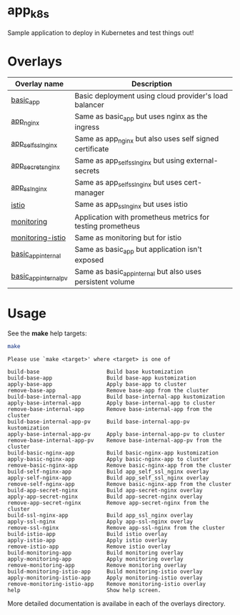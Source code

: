 * app_k8s

Sample application to deploy in Kubernetes and test things out!

* Overlays

| Overlay name          | Description                                                |
|-----------------------+------------------------------------------------------------|
| [[./overlays/basic_app][basic_app]]             | Basic deployment using cloud provider's load balancer      |
| [[./overlays/app_nginx][app_nginx]]             | Same as basic_app but uses nginx as the ingress            |
| [[./overlays/app_self_ssl_nginx][app_self_ssl_nginx]]    | Same as app_nginx but also uses self signed certificate    |
| [[./overlays/app_secrets_nginx][app_secrets_nginx]]     | Same as app_self_ssl_nginx but using external-secrets      |
| [[./overlays/app_ssl_nginx/][app_ssl_nginx]]         | Same as app_self_ssl_nginx but uses cert-manager           |
| [[file:overlays/istio/][istio]]                 | Same as app_ssl_nginx but uses istio                       |
| [[./overlays/monitoring][monitoring]]            | Application with prometheus metrics for testing prometheus |
| [[./overlays/monitoring-istio/][monitoring-istio]]      | Same as monitoring but for istio                           |
| [[file:overlays/basic_app_internal/][basic_app_internal]]    | Same as basic_app but application isn't exposed            |
| [[file:overlays/basic_app_internal_pv/][basic_app_internal_pv]] | Same as basic_app_internal but also uses persistent volume |

* Usage

See the *make* help targets:

#+begin_src sh :exports both :eval never-export :results verbatim
make
#+end_src

#+RESULTS:
#+begin_example
Please use `make <target>' where <target> is one of

build-base                     Build base kustomization
build-base-app                 Build base-app kustomization
apply-base-app                 Apply base-app to cluster
remove-base-app                Remove base-app from the cluster
build-base-internal-app        Build base-internal-app kustomization
apply-base-internal-app        Apply base-internal-app to cluster
remove-base-internal-app       Remove base-internal-app from the cluster
build-base-internal-app-pv     Build base-internal-app-pv kustomization
apply-base-internal-app-pv     Apply base-internal-app-pv to cluster
remove-base-internal-app-pv    Remove base-internal-app-pv from the cluster
build-basic-nginx-app          Build basic-nginx-app kustomization
apply-basic-nginx-app          Apply basic-nginx-app to cluster
remove-basic-nginx-app         Remove basic-nginx-app from the cluster
build-self-nginx-app           Build app_self_ssl_nginx overlay
apply-self-nginx-app           Build app_self_ssl_nginx overlay
remove-self-nginx-app          Remove basic-nginx-app from the cluster
build-app-secret-nginx         Build app-secret-nginx overlay
apply-app-secret-nginx         Build app-secret-nginx overlay
remove-app-secret-nginx        Remove app-secret-nginx from the cluster
build-ssl-nginx-app            Build app_ssl_nginx overlay
apply-ssl-nginx                Apply app-ssl-nginx overlay
remove-ssl-nginx               Remove app-ssl-nginx from the cluster
build-istio-app                Build istio overlay
apply-istio-app                Apply istio overlay
remove-istio-app               Remove istio overlay
build-monitoring-app           Build monitoring overlay
apply-monitoring-app           Apply monitoring overlay
remove-monitoring-app          Remove monitoring overlay
build-monitoring-istio-app     Build monitoring-istio overlay
apply-monitoring-istio-app     Apply monitoring-istio overlay
remove-monitoring-istio-app    Remove monitoring-istio overlay
help                           Show help screen.
#+end_example

More detailed documentation is availabe in each of the overlays
directory.
